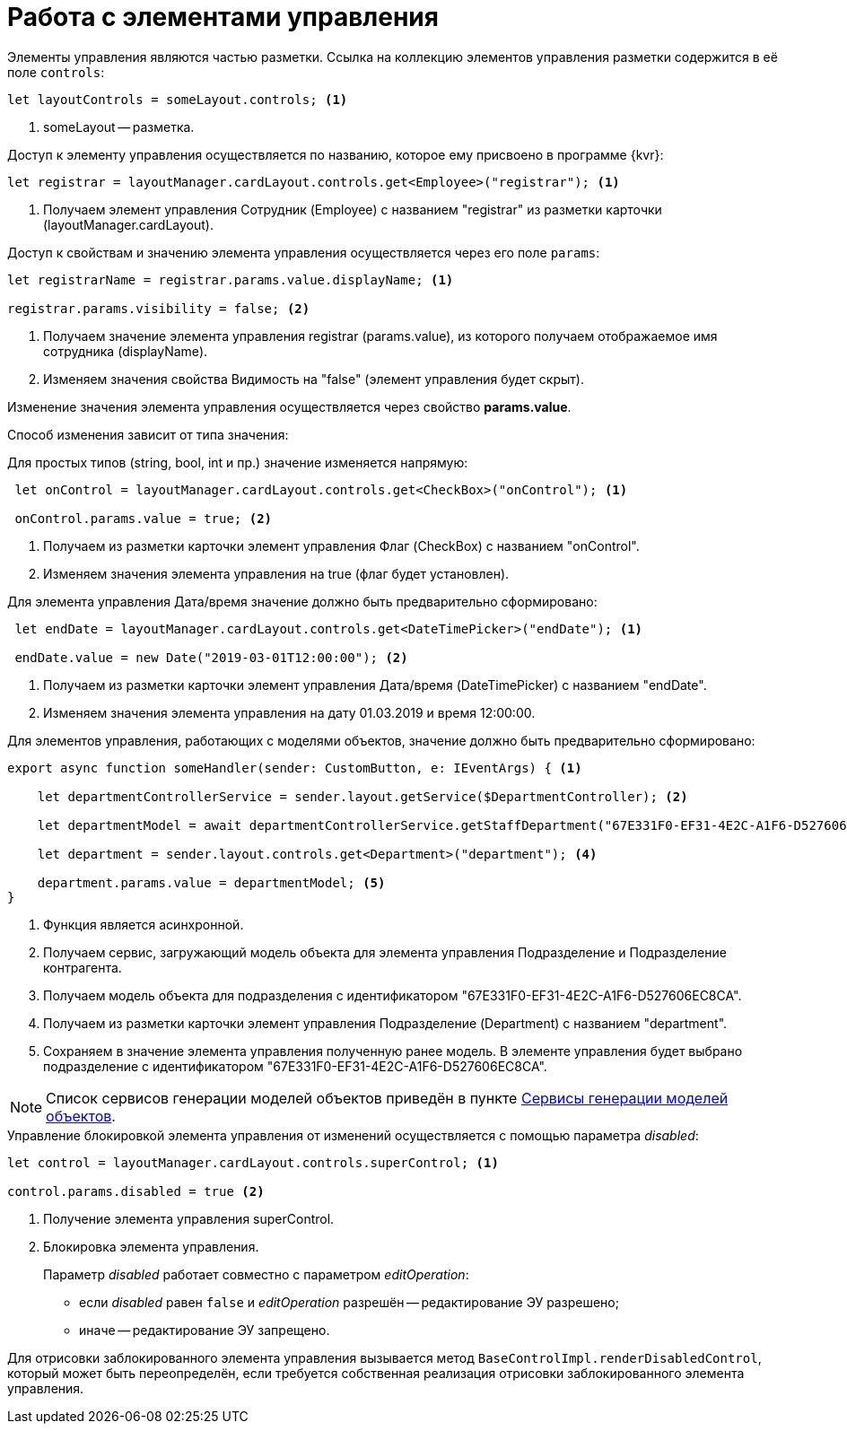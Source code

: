 = Работа с элементами управления

// WARNING: Следующая информация относится только к элементам управления, которые работают с моделями объектов.

Элементы управления являются частью разметки. Ссылка на коллекцию элементов управления разметки содержится в её поле `controls`:

[source,typescript]
----
let layoutControls = someLayout.controls; <.>
----
<.> someLayout -- разметка.

.Доступ к элементу управления осуществляется по названию, которое ему присвоено в программе {kvr}:
[source,typescript]
----
let registrar = layoutManager.cardLayout.controls.get<Employee>("registrar"); <.>
----
<.> Получаем элемент управления Сотрудник (Employee) с названием "registrar" из разметки карточки (layoutManager.cardLayout).

.Доступ к свойствам и значению элемента управления осуществляется через его поле `params`:
[source,typescript]
----
let registrarName = registrar.params.value.displayName; <.>

registrar.params.visibility = false; <.>
----
<.> Получаем значение элемента управления registrar (params.value), из которого получаем отображаемое имя сотрудника (displayName).
<.> Изменяем значения свойства Видимость на "false" (элемент управления будет скрыт).

Изменение значения элемента управления осуществляется через свойство *params.value*.

Способ изменения зависит от типа значения:

.Для простых типов (string, bool, int и пр.) значение изменяется напрямую:

[source,typescript]
----
 let onControl = layoutManager.cardLayout.controls.get<CheckBox>("onControl"); <.>

 onControl.params.value = true; <.>
----
<.> Получаем из разметки карточки элемент управления Флаг (CheckBox) с названием "onControl".
<.> Изменяем значения элемента управления на true (флаг будет установлен).

.Для элемента управления Дата/время значение должно быть предварительно сформировано:
[source,typescript]
----
 let endDate = layoutManager.cardLayout.controls.get<DateTimePicker>("endDate"); <.>

 endDate.value = new Date("2019-03-01T12:00:00"); <.>
----
<.> Получаем из разметки карточки элемент управления Дата/время (DateTimePicker) с названием "endDate".
<.> Изменяем значения элемента управления на дату 01.03.2019 и время 12:00:00.

.Для элементов управления, работающих с моделями объектов, значение должно быть предварительно сформировано:
[source,typescript]
----
export async function someHandler(sender: CustomButton, e: IEventArgs) { <.>

    let departmentControllerService = sender.layout.getService($DepartmentController); <.>

    let departmentModel = await departmentControllerService.getStaffDepartment("67E331F0-EF31-4E2C-A1F6-D527606EC8CA"); <.>

    let department = sender.layout.controls.get<Department>("department"); <.>

    department.params.value = departmentModel; <.>
}
----
<.> Функция является асинхронной.
<.> Получаем сервис, загружающий модель объекта для элемента управления Подразделение и Подразделение контрагента.
<.> Получаем модель объекта для подразделения с идентификатором "67E331F0-EF31-4E2C-A1F6-D527606EC8CA".
<.> Получаем из разметки карточки элемент управления Подразделение (Department) с названием "department".
<.> Сохраняем в значение элемента управления полученную ранее модель. В элементе управления будет выбрано подразделение с идентификатором "67E331F0-EF31-4E2C-A1F6-D527606EC8CA".

NOTE: Список сервисов генерации моделей объектов приведён в пункте xref:object-model-get-services.adoc[Сервисы генерации моделей объектов].

.Управление блокировкой элемента управления от изменений осуществляется с помощью параметра _disabled_:
[source,typescript]
----
let control = layoutManager.cardLayout.controls.superControl; <.>

control.params.disabled = true <.>
----
<.> Получение элемента управления superControl.
<.> Блокировка элемента управления.
+
Параметр _disabled_ работает совместно с параметром _editOperation_:
+
* если _disabled_ равен `false` и _editOperation_ разрешён -- редактирование ЭУ разрешено;
* иначе -- редактирование ЭУ запрещено.

Для отрисовки заблокированного элемента управления вызывается метод `BaseControlImpl.renderDisabledControl`, который может быть переопределён, если требуется собственная реализация отрисовки заблокированного элемента управления.
